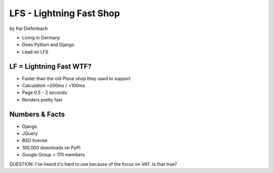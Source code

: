=========================
LFS - Lightning Fast Shop
=========================

by Kai Diefenbach

* Living in Germany
* Does Python and Django
* Lead on LFS

LF = Lightning Fast WTF?
============================

* Faster than the old Plone shop they used to support
* Calculation ~200ms / ~100ms
* Page 0.5 - 2 seconds
* Renders pretty fast

Numbers & Facts
===============

* Django
* JQuery
* BSD license
* 100,000 downloads on PyPI
* Google Group > 170 members

QUESTION: I've heard it's hard to use because of the focus on VAT. Is that true?
